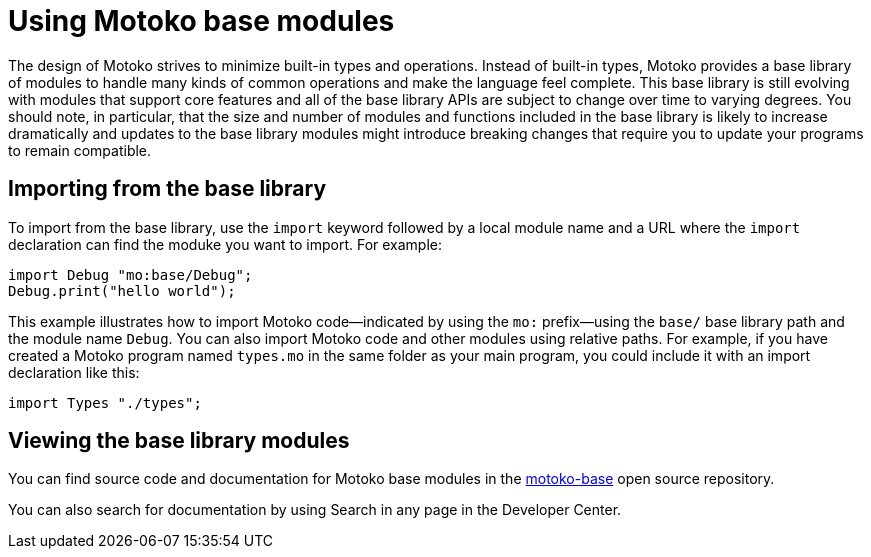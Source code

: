= Using {proglang} base modules
:proglang: Motoko
:company-id: DFINITY

The design of {proglang} strives to minimize built-in types and operations.
Instead of built-in types, {proglang} provides a base library of modules to handle many kinds of common operations and make the language feel complete.
This base library is still evolving with modules that support core features and all of the base library APIs are subject to change over time to varying degrees.
You should note, in particular, that the size and number of modules and functions included in the base library is likely to increase dramatically and updates to the base library modules might introduce breaking changes that require you to update your programs to remain compatible.

== Importing from the base library

To import from the base library, use the `import` keyword followed by a local module name and a URL where the `import` declaration can find the moduke you want to import.
For example:

....
import Debug "mo:base/Debug";
Debug.print("hello world");
....

This example illustrates how to import {proglang} code—indicated by using the `mo:` prefix—using the `base/` base library path and the module name `Debug`.
You can also import {proglang} code and other modules using relative paths.
For example, if you have created a {proglang} program named `+types.mo+` in the same folder as your main program, you could include it with an import declaration like this:

....
import Types "./types";
....

== Viewing the base library modules

You can find source code and documentation for {proglang} base modules in the link:https://github.com/dfinity/motoko-base[motoko-base] open source repository.

You can also search for documentation by using Search in any page in the Developer Center.